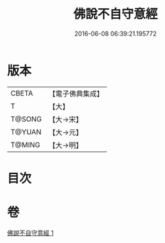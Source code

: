#+TITLE: 佛說不自守意經 
#+DATE: 2016-06-08 06:39:21.195772

* 版本
 |     CBETA|【電子佛典集成】|
 |         T|【大】     |
 |    T@SONG|【大→宋】   |
 |    T@YUAN|【大→元】   |
 |    T@MING|【大→明】   |

* 目次

* 卷
[[file:KR6a0107_001.txt][佛說不自守意經 1]]

